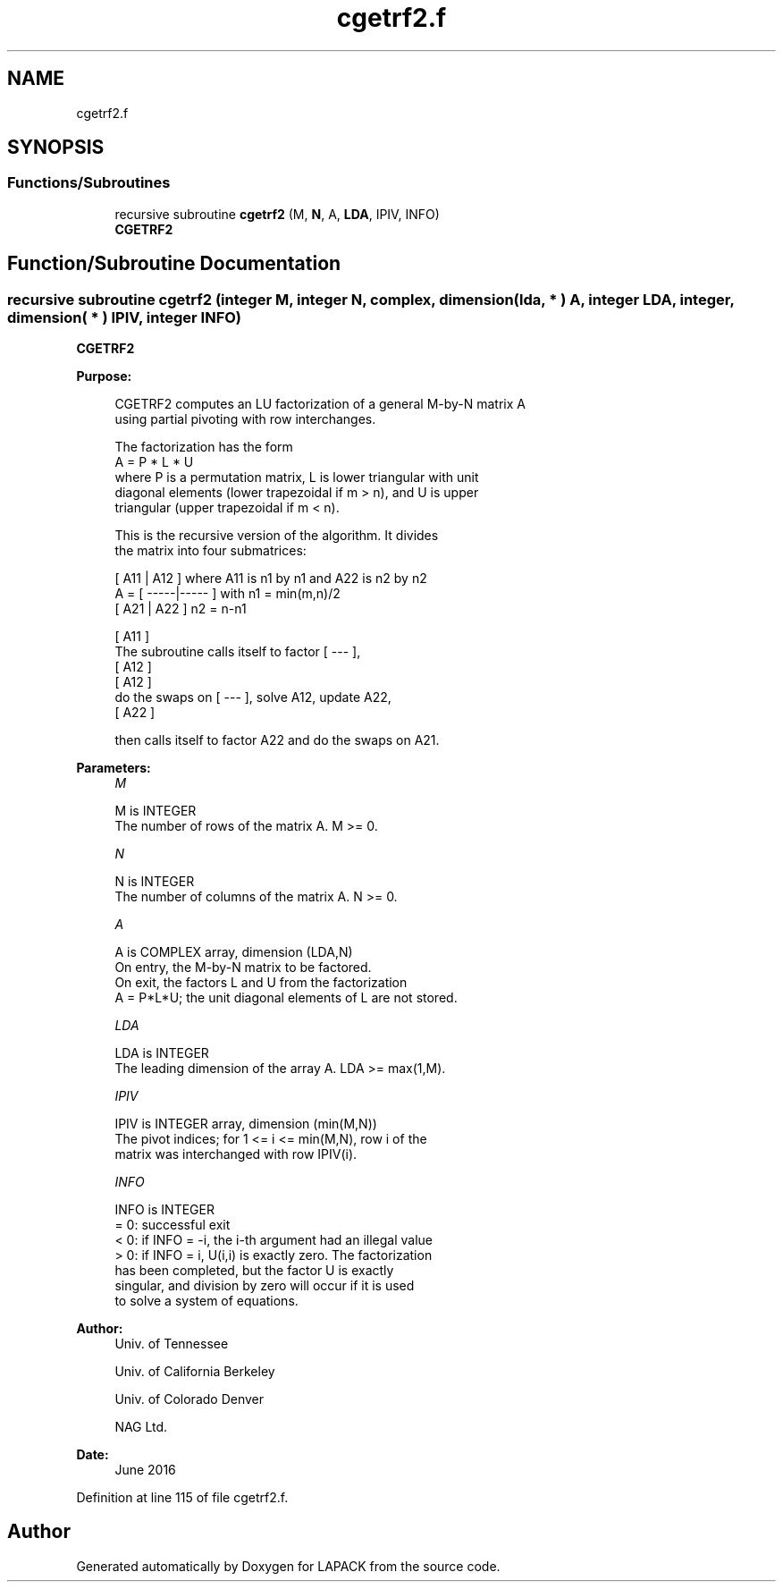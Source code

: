 .TH "cgetrf2.f" 3 "Tue Nov 14 2017" "Version 3.8.0" "LAPACK" \" -*- nroff -*-
.ad l
.nh
.SH NAME
cgetrf2.f
.SH SYNOPSIS
.br
.PP
.SS "Functions/Subroutines"

.in +1c
.ti -1c
.RI "recursive subroutine \fBcgetrf2\fP (M, \fBN\fP, A, \fBLDA\fP, IPIV, INFO)"
.br
.RI "\fBCGETRF2\fP "
.in -1c
.SH "Function/Subroutine Documentation"
.PP 
.SS "recursive subroutine cgetrf2 (integer M, integer N, complex, dimension( lda, * ) A, integer LDA, integer, dimension( * ) IPIV, integer INFO)"

.PP
\fBCGETRF2\fP 
.PP
\fBPurpose: \fP
.RS 4

.PP
.nf
 CGETRF2 computes an LU factorization of a general M-by-N matrix A
 using partial pivoting with row interchanges.

 The factorization has the form
    A = P * L * U
 where P is a permutation matrix, L is lower triangular with unit
 diagonal elements (lower trapezoidal if m > n), and U is upper
 triangular (upper trapezoidal if m < n).

 This is the recursive version of the algorithm. It divides
 the matrix into four submatrices:

        [  A11 | A12  ]  where A11 is n1 by n1 and A22 is n2 by n2
    A = [ -----|----- ]  with n1 = min(m,n)/2
        [  A21 | A22  ]       n2 = n-n1

                                       [ A11 ]
 The subroutine calls itself to factor [ --- ],
                                       [ A12 ]
                 [ A12 ]
 do the swaps on [ --- ], solve A12, update A22,
                 [ A22 ]

 then calls itself to factor A22 and do the swaps on A21.
.fi
.PP
 
.RE
.PP
\fBParameters:\fP
.RS 4
\fIM\fP 
.PP
.nf
          M is INTEGER
          The number of rows of the matrix A.  M >= 0.
.fi
.PP
.br
\fIN\fP 
.PP
.nf
          N is INTEGER
          The number of columns of the matrix A.  N >= 0.
.fi
.PP
.br
\fIA\fP 
.PP
.nf
          A is COMPLEX array, dimension (LDA,N)
          On entry, the M-by-N matrix to be factored.
          On exit, the factors L and U from the factorization
          A = P*L*U; the unit diagonal elements of L are not stored.
.fi
.PP
.br
\fILDA\fP 
.PP
.nf
          LDA is INTEGER
          The leading dimension of the array A.  LDA >= max(1,M).
.fi
.PP
.br
\fIIPIV\fP 
.PP
.nf
          IPIV is INTEGER array, dimension (min(M,N))
          The pivot indices; for 1 <= i <= min(M,N), row i of the
          matrix was interchanged with row IPIV(i).
.fi
.PP
.br
\fIINFO\fP 
.PP
.nf
          INFO is INTEGER
          = 0:  successful exit
          < 0:  if INFO = -i, the i-th argument had an illegal value
          > 0:  if INFO = i, U(i,i) is exactly zero. The factorization
                has been completed, but the factor U is exactly
                singular, and division by zero will occur if it is used
                to solve a system of equations.
.fi
.PP
 
.RE
.PP
\fBAuthor:\fP
.RS 4
Univ\&. of Tennessee 
.PP
Univ\&. of California Berkeley 
.PP
Univ\&. of Colorado Denver 
.PP
NAG Ltd\&. 
.RE
.PP
\fBDate:\fP
.RS 4
June 2016 
.RE
.PP

.PP
Definition at line 115 of file cgetrf2\&.f\&.
.SH "Author"
.PP 
Generated automatically by Doxygen for LAPACK from the source code\&.
